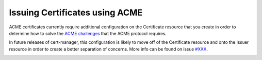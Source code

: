 ===============================
Issuing Certificates using ACME
===============================

ACME certificates currently require additional configuration on the Certificate
resource that you create in order to determine how to solve the
`ACME challenges`_ that the ACME protocol requires.

In future releases of cert-manager, this configuration is likely to move off of
the Certificate resource and onto the Issuer resource in order to create a
better separation of concerns. More info can be found on issue `#XXX`_.

.. todo:: write guide explaining how to configure certificate.spec.acme

.. _`ACME challenges`:
.. _`#XXX`:
